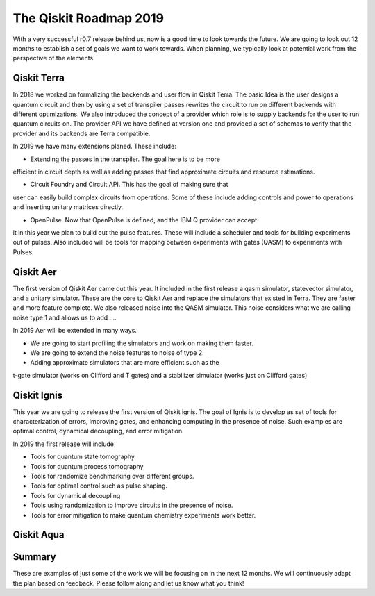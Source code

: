The Qiskit Roadmap 2019
=======================

With a very successful r0.7 release behind us, now is a good time to look towards the future. 
We are going to look out 12 months to establish a set of goals we want to work 
towards. When planning, we typically look at potential work from the perspective 
of the elements. 

Qiskit Terra
------------

In 2018 we worked on formalizing the backends and user flow in Qiskit Terra. The 
basic Idea is the user designs a quantum circuit and then by using a set of 
transpiler passes rewrites the circuit to run on different backends with 
different optimizations. We also introduced the concept of a provider 
which role is to supply backends for the user to run quantum circuits on.  
The provider API we have defined at version one and provided a set of 
schemas to verify that the provider and its backends are Terra compatible. 

In 2019 we have many extensions planed. These include:

- Extending the passes in the transpiler. The goal here is to be more 
efficient in circuit depth as well as adding passes that find approximate 
circuits and resource estimations. 

- Circuit Foundry and Circuit API. This has the goal of making sure that 
user can easily build complex circuits from operations. Some of these include 
adding controls and power to operations and inserting unitary matrices directly. 

- OpenPulse. Now that OpenPulse is defined, and the IBM Q provider can accept
it in this year we plan to build out the pulse features. These will include a 
scheduler and tools for building experiments out of pulses. Also included will 
be tools for mapping between experiments with gates (QASM) to experiments with Pulses. 

Qiskit Aer
----------

The first version of Qiskit Aer came out this year. It included in the first 
release a qasm simulator, statevector simulator, and a unitary simulator. 
These are the core to Qiskit Aer and replace the simulators that existed 
in Terra. They are faster and more feature complete. We also released noise 
into the QASM simulator. This noise considers what we are calling noise type 
1 and allows us to add ....

In 2019 Aer will be extended in many ways. 

- We are going to start profiling the simulators and work on making them faster. 

- We are going to extend the noise features to noise of type 2. 

- Adding approximate simulators that are more efficient such as the 
t-gate simulator (works on Clifford and T gates) and a stabilizer simulator 
(works just on Clifford gates)
 
Qiskit Ignis
------------

This year we are going to release the first version of Qiskit ignis. The goal of 
Ignis is to develop as set of tools for characterization of errors, 
improving gates, and enhancing computing 
in the presence of noise. Such examples are optimal control, dynamical 
decoupling, and error mitigation.

In 2019 the first release will include 

- Tools for quantum state tomography

- Tools for quantum process tomography

- Tools for randomize benchmarking over different groups. 

- Tools for optimal control such as pulse shaping. 

- Tools for dynamical decoupling 

- Tools using randomization to improve circuits in the presence of noise. 

- Tools for error mitigation to make quantum chemistry experiments work better. 

Qiskit Aqua
-----------


Summary
-------

These are examples of just some of the work we will be focusing on in the next 12 months. 
We will continuously adapt the plan based on feedback. Please follow along and let us
know what you think!


